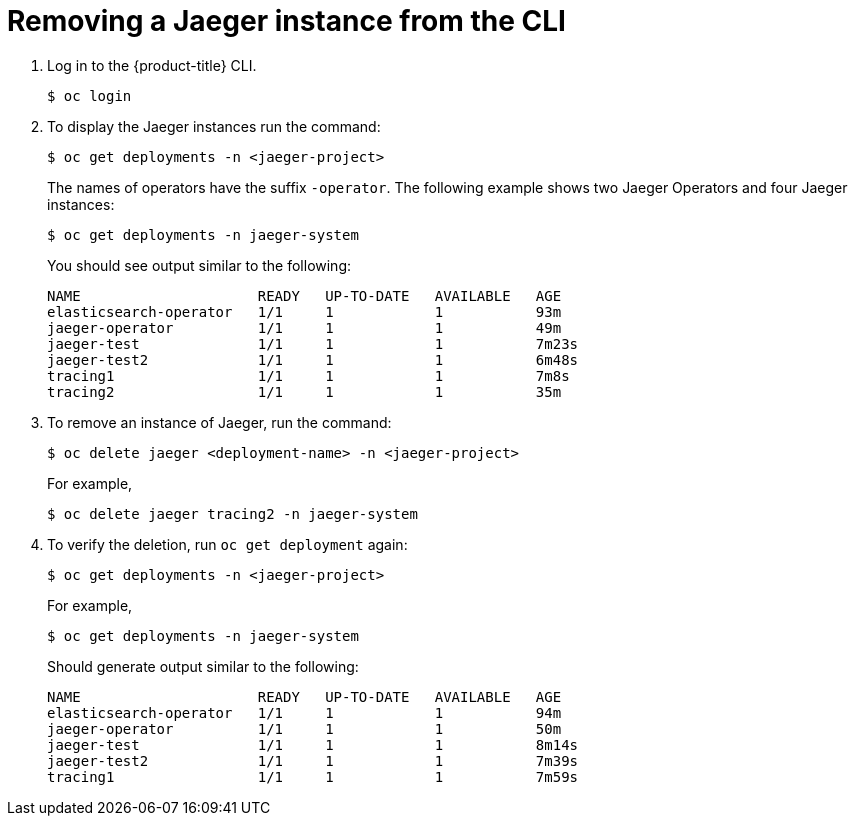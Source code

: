 ////
[role="_abstract"]
This PROCEDURE module included in the following assemblies:
- rhbjaeger-installation.adoc
////

[id="jaeger-removing-cli_{context}"]
= Removing a Jaeger instance from the CLI


. Log in to the {product-title} CLI.
+
[source,terminal]
----
$ oc login
----
+
. To display the Jaeger instances run the command:
+
[source,terminal]
----
$ oc get deployments -n <jaeger-project>
----
+
The names of operators have the suffix `-operator`. The following example shows two Jaeger Operators and four Jaeger instances:
+
[source,terminal]
----
$ oc get deployments -n jaeger-system
----
+
You should see output similar to the following:
+
[source,terminal]
----
NAME                     READY   UP-TO-DATE   AVAILABLE   AGE
elasticsearch-operator   1/1     1            1           93m
jaeger-operator          1/1     1            1           49m
jaeger-test              1/1     1            1           7m23s
jaeger-test2             1/1     1            1           6m48s
tracing1                 1/1     1            1           7m8s
tracing2                 1/1     1            1           35m
----
+
. To remove an instance of Jaeger, run the command:
+
[source,terminal]
----
$ oc delete jaeger <deployment-name> -n <jaeger-project>
----
+
For example,
+
[source,terminal]
----
$ oc delete jaeger tracing2 -n jaeger-system
----
+

. To verify the deletion, run `oc get deployment` again:
+
[source,terminal]
----
$ oc get deployments -n <jaeger-project>
----

+
For example,
+
[source,terminal]
----
$ oc get deployments -n jaeger-system
----
+
Should generate output similar to the following:
+
[source,terminal]
----
NAME                     READY   UP-TO-DATE   AVAILABLE   AGE
elasticsearch-operator   1/1     1            1           94m
jaeger-operator          1/1     1            1           50m
jaeger-test              1/1     1            1           8m14s
jaeger-test2             1/1     1            1           7m39s
tracing1                 1/1     1            1           7m59s
----
